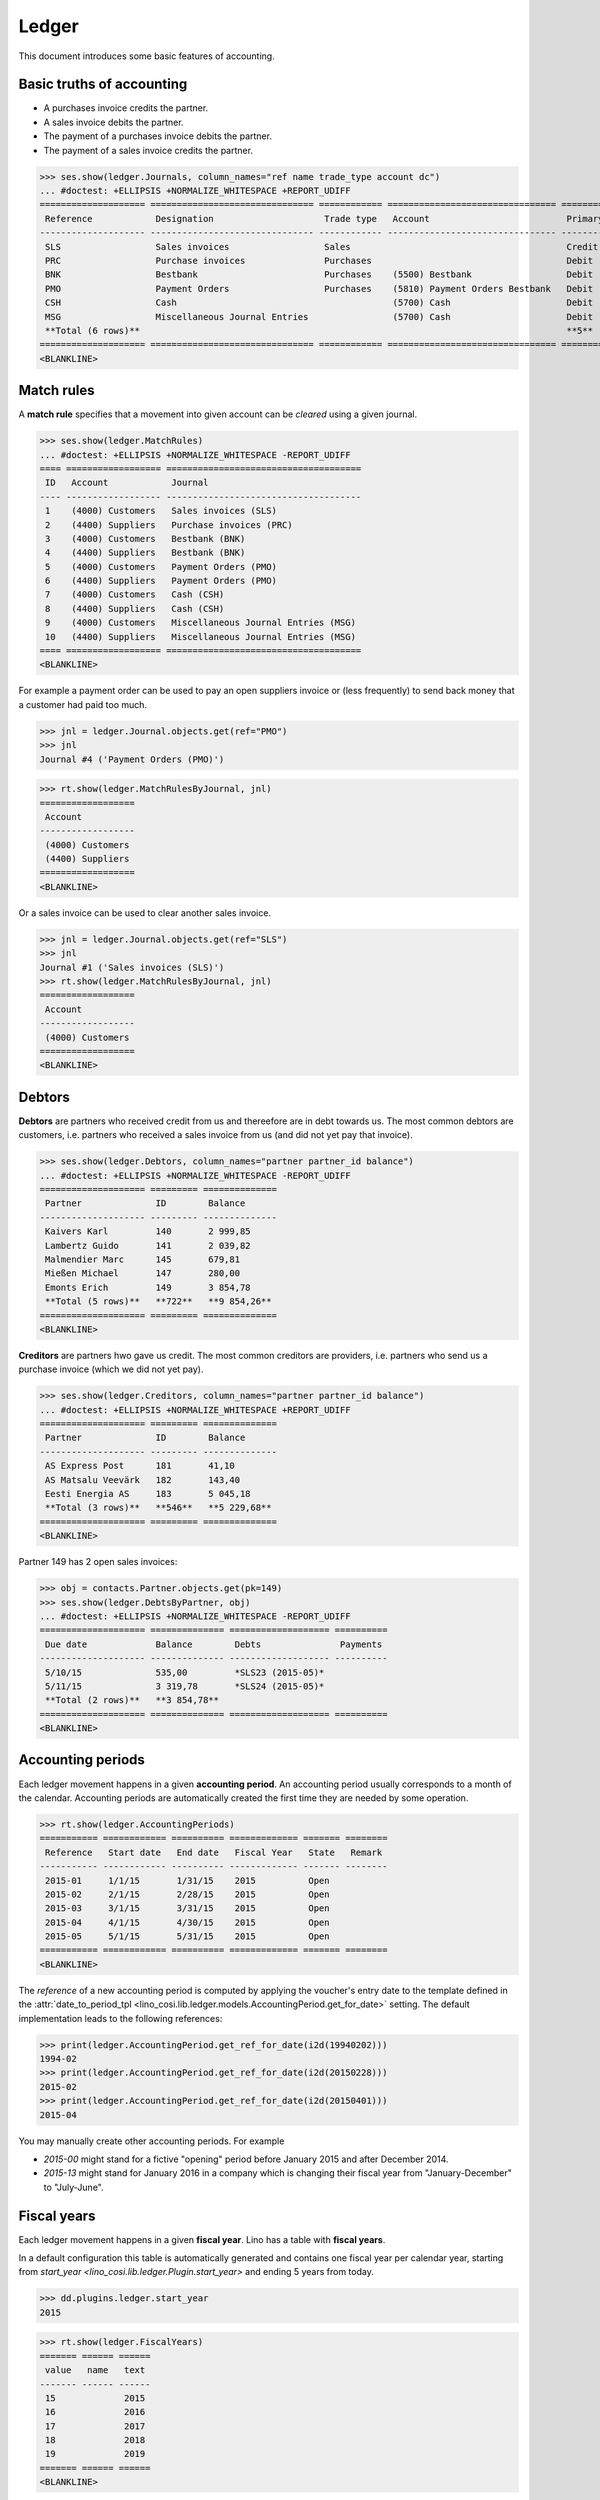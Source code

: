 .. _cosi.tested.ledger:

=======
Ledger
=======

This document introduces some basic features of accounting.

.. to test only this document:

      $ python setup.py test -s tests.DocsTests.test_ledger
    
    doctest init:

    >>> from __future__ import print_function 
    >>> from __future__ import unicode_literals
    >>> import lino
    >>> lino.startup('lino_cosi.projects.std.settings.demo')
    >>> from lino.api.doctest import *
    >>> ses = rt.login("robin")
    >>> translation.activate('en')


Basic truths of accounting
==========================

- A purchases invoice credits the partner.
- A sales invoice debits the partner.
- The payment of a purchases invoice debits  the partner.
- The payment of a sales invoice credits the partner.

>>> ses.show(ledger.Journals, column_names="ref name trade_type account dc")
... #doctest: +ELLIPSIS +NORMALIZE_WHITESPACE +REPORT_UDIFF
==================== =============================== ============ ================================ ===========================
 Reference            Designation                     Trade type   Account                          Primary booking direction
-------------------- ------------------------------- ------------ -------------------------------- ---------------------------
 SLS                  Sales invoices                  Sales                                         Credit
 PRC                  Purchase invoices               Purchases                                     Debit
 BNK                  Bestbank                        Purchases    (5500) Bestbank                  Debit
 PMO                  Payment Orders                  Purchases    (5810) Payment Orders Bestbank   Debit
 CSH                  Cash                                         (5700) Cash                      Debit
 MSG                  Miscellaneous Journal Entries                (5700) Cash                      Debit
 **Total (6 rows)**                                                                                 **5**
==================== =============================== ============ ================================ ===========================
<BLANKLINE>

Match rules
===========

A **match rule** specifies that a movement into given account can be
*cleared* using a given journal.

>>> ses.show(ledger.MatchRules)
... #doctest: +ELLIPSIS +NORMALIZE_WHITESPACE -REPORT_UDIFF
==== ================== =====================================
 ID   Account            Journal
---- ------------------ -------------------------------------
 1    (4000) Customers   Sales invoices (SLS)
 2    (4400) Suppliers   Purchase invoices (PRC)
 3    (4000) Customers   Bestbank (BNK)
 4    (4400) Suppliers   Bestbank (BNK)
 5    (4000) Customers   Payment Orders (PMO)
 6    (4400) Suppliers   Payment Orders (PMO)
 7    (4000) Customers   Cash (CSH)
 8    (4400) Suppliers   Cash (CSH)
 9    (4000) Customers   Miscellaneous Journal Entries (MSG)
 10   (4400) Suppliers   Miscellaneous Journal Entries (MSG)
==== ================== =====================================
<BLANKLINE>


For example a payment order can be used to pay an open suppliers
invoice or (less frequently) to send back money that a customer had
paid too much.

>>> jnl = ledger.Journal.objects.get(ref="PMO")
>>> jnl
Journal #4 ('Payment Orders (PMO)')

>>> rt.show(ledger.MatchRulesByJournal, jnl)
==================
 Account
------------------
 (4000) Customers
 (4400) Suppliers
==================
<BLANKLINE>

Or a sales invoice can be used to clear another sales invoice.

>>> jnl = ledger.Journal.objects.get(ref="SLS")
>>> jnl
Journal #1 ('Sales invoices (SLS)')
>>> rt.show(ledger.MatchRulesByJournal, jnl)
==================
 Account
------------------
 (4000) Customers
==================
<BLANKLINE>



Debtors
=======

**Debtors** are partners who received credit from us and thereefore
are in debt towards us. The most common debtors are customers,
i.e. partners who received a sales invoice from us (and did not yet
pay that invoice).

>>> ses.show(ledger.Debtors, column_names="partner partner_id balance")
... #doctest: +ELLIPSIS +NORMALIZE_WHITESPACE -REPORT_UDIFF
==================== ========= ==============
 Partner              ID        Balance
-------------------- --------- --------------
 Kaivers Karl         140       2 999,85
 Lambertz Guido       141       2 039,82
 Malmendier Marc      145       679,81
 Mießen Michael       147       280,00
 Emonts Erich         149       3 854,78
 **Total (5 rows)**   **722**   **9 854,26**
==================== ========= ==============
<BLANKLINE>


**Creditors** are partners hwo gave us credit. The most common
creditors are providers, i.e. partners who send us a purchase invoice
(which we did not yet pay).

>>> ses.show(ledger.Creditors, column_names="partner partner_id balance")
... #doctest: +ELLIPSIS +NORMALIZE_WHITESPACE +REPORT_UDIFF
==================== ========= ==============
 Partner              ID        Balance
-------------------- --------- --------------
 AS Express Post      181       41,10
 AS Matsalu Veevärk   182       143,40
 Eesti Energia AS     183       5 045,18
 **Total (3 rows)**   **546**   **5 229,68**
==================== ========= ==============
<BLANKLINE>


Partner 149 has 2 open sales invoices:

>>> obj = contacts.Partner.objects.get(pk=149)
>>> ses.show(ledger.DebtsByPartner, obj)
... #doctest: +ELLIPSIS +NORMALIZE_WHITESPACE -REPORT_UDIFF
==================== ============== =================== ==========
 Due date             Balance        Debts               Payments
-------------------- -------------- ------------------- ----------
 5/10/15              535,00         *SLS23 (2015-05)*
 5/11/15              3 319,78       *SLS24 (2015-05)*
 **Total (2 rows)**   **3 854,78**
==================== ============== =================== ==========
<BLANKLINE>




Accounting periods
==================

Each ledger movement happens in a given **accounting period**.  
An accounting period usually corresponds to a month of the calendar.
Accounting periods are automatically created the first time they are
needed by some operation.


>>> rt.show(ledger.AccountingPeriods)
=========== ============ ========== ============= ======= ========
 Reference   Start date   End date   Fiscal Year   State   Remark
----------- ------------ ---------- ------------- ------- --------
 2015-01     1/1/15       1/31/15    2015          Open
 2015-02     2/1/15       2/28/15    2015          Open
 2015-03     3/1/15       3/31/15    2015          Open
 2015-04     4/1/15       4/30/15    2015          Open
 2015-05     5/1/15       5/31/15    2015          Open
=========== ============ ========== ============= ======= ========
<BLANKLINE>

The *reference* of a new accounting period is computed by applying the
voucher's entry date to the template defined in the
:attr:`date_to_period_tpl
<lino_cosi.lib.ledger.models.AccountingPeriod.get_for_date>` setting.  
The default implementation leads to the following references:

>>> print(ledger.AccountingPeriod.get_ref_for_date(i2d(19940202)))
1994-02
>>> print(ledger.AccountingPeriod.get_ref_for_date(i2d(20150228)))
2015-02
>>> print(ledger.AccountingPeriod.get_ref_for_date(i2d(20150401)))
2015-04

You may manually create other accounting periods. For example

- `2015-00` might stand for a fictive "opening" period before January
  2015 and after December 2014.

- `2015-13` might stand for January 2016 in a company which is
  changing their fiscal year from "January-December" to "July-June".


Fiscal years
============

Each ledger movement happens in a given **fiscal year**.  
Lino has a table with **fiscal years**.

In a default configuration this table is automatically generated and
contains one fiscal year per calendar year, starting from `start_year
<lino_cosi.lib.ledger.Plugin.start_year>` and ending 5 years from
today.

>>> dd.plugins.ledger.start_year
2015

>>> rt.show(ledger.FiscalYears)
======= ====== ======
 value   name   text
------- ------ ------
 15             2015
 16             2016
 17             2017
 18             2018
 19             2019
======= ====== ======
<BLANKLINE>
